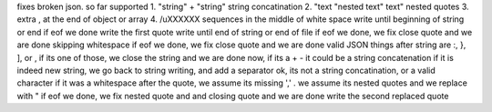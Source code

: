 fixes broken json. so far supported
1. "string" + "string" string concatination
2. "text "nested text" text" nested quotes
3. extra , at the end of object or array
4. /uXXXXXX sequences in the middle of white space
write until beginning of string or end
if eof we done
write the first quote
write until end of string or end of file
if eof we done, we fix close quote and we are done
skipping whitespace
if eof we done, we fix close quote and we are done
valid JSON things after string are :, }, ], or , if its one of those, we close the string and we are done
now, if its a + - it could be a string concatenation
if it is indeed new string, we go back to string writing, and add a separator
ok, its not a string concatination, or a valid character
if it was a whitespace after the quote, we assume its missing ','
. we assume its nested quotes and we replace with \"
if eof we done, we fix nested quote and and closing quote and we are done
write the second replaced quote
